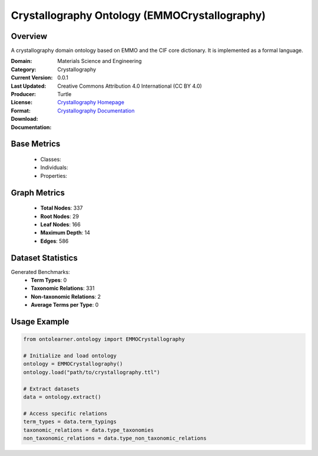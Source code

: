 Crystallography Ontology (EMMOCrystallography)
===============================================

Overview
-----------------
A crystallography domain ontology based on EMMO and the CIF core dictionary. It is implemented as a formal language.

:Domain: Materials Science and Engineering
:Category: Crystallography
:Current Version: 0.0.1
:Last Updated:
:Producer:
:License: Creative Commons Attribution 4.0 International (CC BY 4.0)
:Format: Turtle
:Download: `Crystallography Homepage <https://github.com/emmo-repo/domain-crystallography>`_
:Documentation: `Crystallography Documentation <https://github.com/emmo-repo/domain-crystallography>`_

Base Metrics
---------------
    - Classes:
    - Individuals:
    - Properties:

Graph Metrics
------------------
    - **Total Nodes**: 337
    - **Root Nodes**: 29
    - **Leaf Nodes**: 166
    - **Maximum Depth**: 14
    - **Edges**: 586

Dataset Statistics
-------------------
Generated Benchmarks:
    - **Term Types**: 0
    - **Taxonomic Relations**: 331
    - **Non-taxonomic Relations**: 2
    - **Average Terms per Type**: 0

Usage Example
------------------
.. code-block:: python

   from ontolearner.ontology import EMMOCrystallography

   # Initialize and load ontology
   ontology = EMMOCrystallography()
   ontology.load("path/to/crystallography.ttl")

   # Extract datasets
   data = ontology.extract()

   # Access specific relations
   term_types = data.term_typings
   taxonomic_relations = data.type_taxonomies
   non_taxonomic_relations = data.type_non_taxonomic_relations

